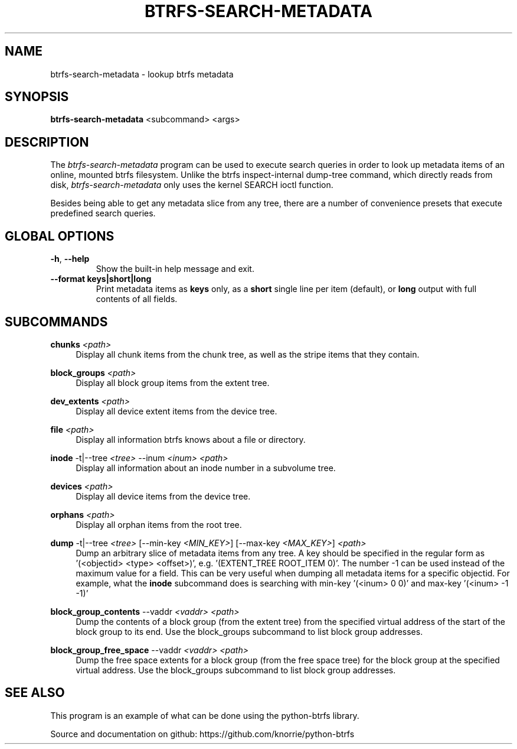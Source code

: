 .TH BTRFS\-SEARCH\-METADATA 1 "2020" "" "Btrfs Search Metadata"
.nh
.ad l

.SH "NAME"
btrfs\-search\-metadata \- lookup btrfs metadata

.SH SYNOPSIS
.B btrfs\-search\-metadata
<subcommand>
<args>

.SH DESCRIPTION
The \fIbtrfs\-search\-metadata\fR program can be used to execute search queries
in order to look up metadata items of an online, mounted btrfs filesystem.
Unlike the btrfs inspect-internal dump-tree command, which directly reads from
disk, \fIbtrfs\-search\-metadata\fR only uses the kernel SEARCH ioctl function.

Besides being able to get any metadata slice from any tree, there are a number
of convenience presets that execute predefined search queries.

.SH GLOBAL OPTIONS
.TP
.BR \-h ", " \-\-help
Show the built\-in help message and exit.
.TP
.BR "\-\-format " \fBkeys|short|long\fR
Print metadata items as \fBkeys\fR only, as a \fBshort\fR single line per item
(default), or \fBlong\fR output with full contents of all fields.

.SH SUBCOMMANDS
.PP
\fBchunks\fR
.IR <path>
.RS 4
Display all chunk items from the chunk tree, as well as the stripe items that
they contain.
.RE

\fBblock_groups\fR
.IR <path>
.RS 4
Display all block group items from the extent tree.
.RE

\fBdev_extents\fR
.IR <path>
.RS 4
Display all device extent items from the device tree.
.RE

\fBfile\fR
.IR <path>
.RS 4
Display all information btrfs knows about a file or directory.
.RE

\fBinode\fR
-t|--tree
.IR <tree>
--inum
.IR <inum>
.IR <path>
.RS 4
Display all information about an inode number in a subvolume tree.
.RE

\fBdevices\fR
.IR <path>
.RS 4
Display all device items from the device tree.
.RE

\fBorphans\fR
.IR <path>
.RS 4
Display all orphan items from the root tree.
.RE

\fBdump\fR
-t|--tree
.IR <tree>
[--min-key \fI<MIN_KEY>\fR]
[--max-key \fI<MAX_KEY>\fR]
.IR <path>
.RS 4
Dump an arbitrary slice of metadata items from any tree. A key should be specified in the regular form as '(<objectid> <type> <offset>)', e.g. '(EXTENT_TREE ROOT_ITEM 0)'. The number -1 can be used instead of the maximum value for a field. This can be very useful when dumping all metadata items for a specific objectid. For example, what the \fBinode\fR subcommand does is searching with min-key '(<inum> 0 0)' and max-key '(<inum> -1 -1)'
.RE

\fBblock_group_contents\fR
--vaddr
.IR <vaddr>
.IR <path>
.RS 4
Dump the contents of a block group (from the extent tree) from the specified virtual address of the start of the block group to its end. Use the block_groups subcommand to list block group addresses.
.RE

\fBblock_group_free_space\fR
--vaddr
.IR <vaddr>
.IR <path>
.RS 4
Dump the free space extents for a block group (from the free space tree) for the block group at the specified virtual address. Use the block_groups subcommand to list block group addresses.
.RE

.SH "SEE ALSO"
This program is an example of what can be done using the python-btrfs library.

Source and documentation on github: https://github.com/knorrie/python-btrfs

